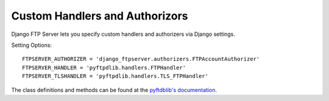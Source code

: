 ===============================
Custom Handlers and Authorizors
===============================

Django FTP Server lets you specify custom handlers and authorizers via Django settings.

Setting Options::

    FTPSERVER_AUTHORIZER = 'django_ftpserver.authorizers.FTPAccountAuthorizer'
    FTPSERVER_HANDLER = 'pyftpdlib.handlers.FTPHandler'
    FTPSERVER_TLSHANDLER = 'pyftpdlib.handlers.TLS_FTPHandler'

The class definitions and methods can be found at the `pyftdblib's documentation <http://pythonhosted.org/pyftpdlib/>`_.
